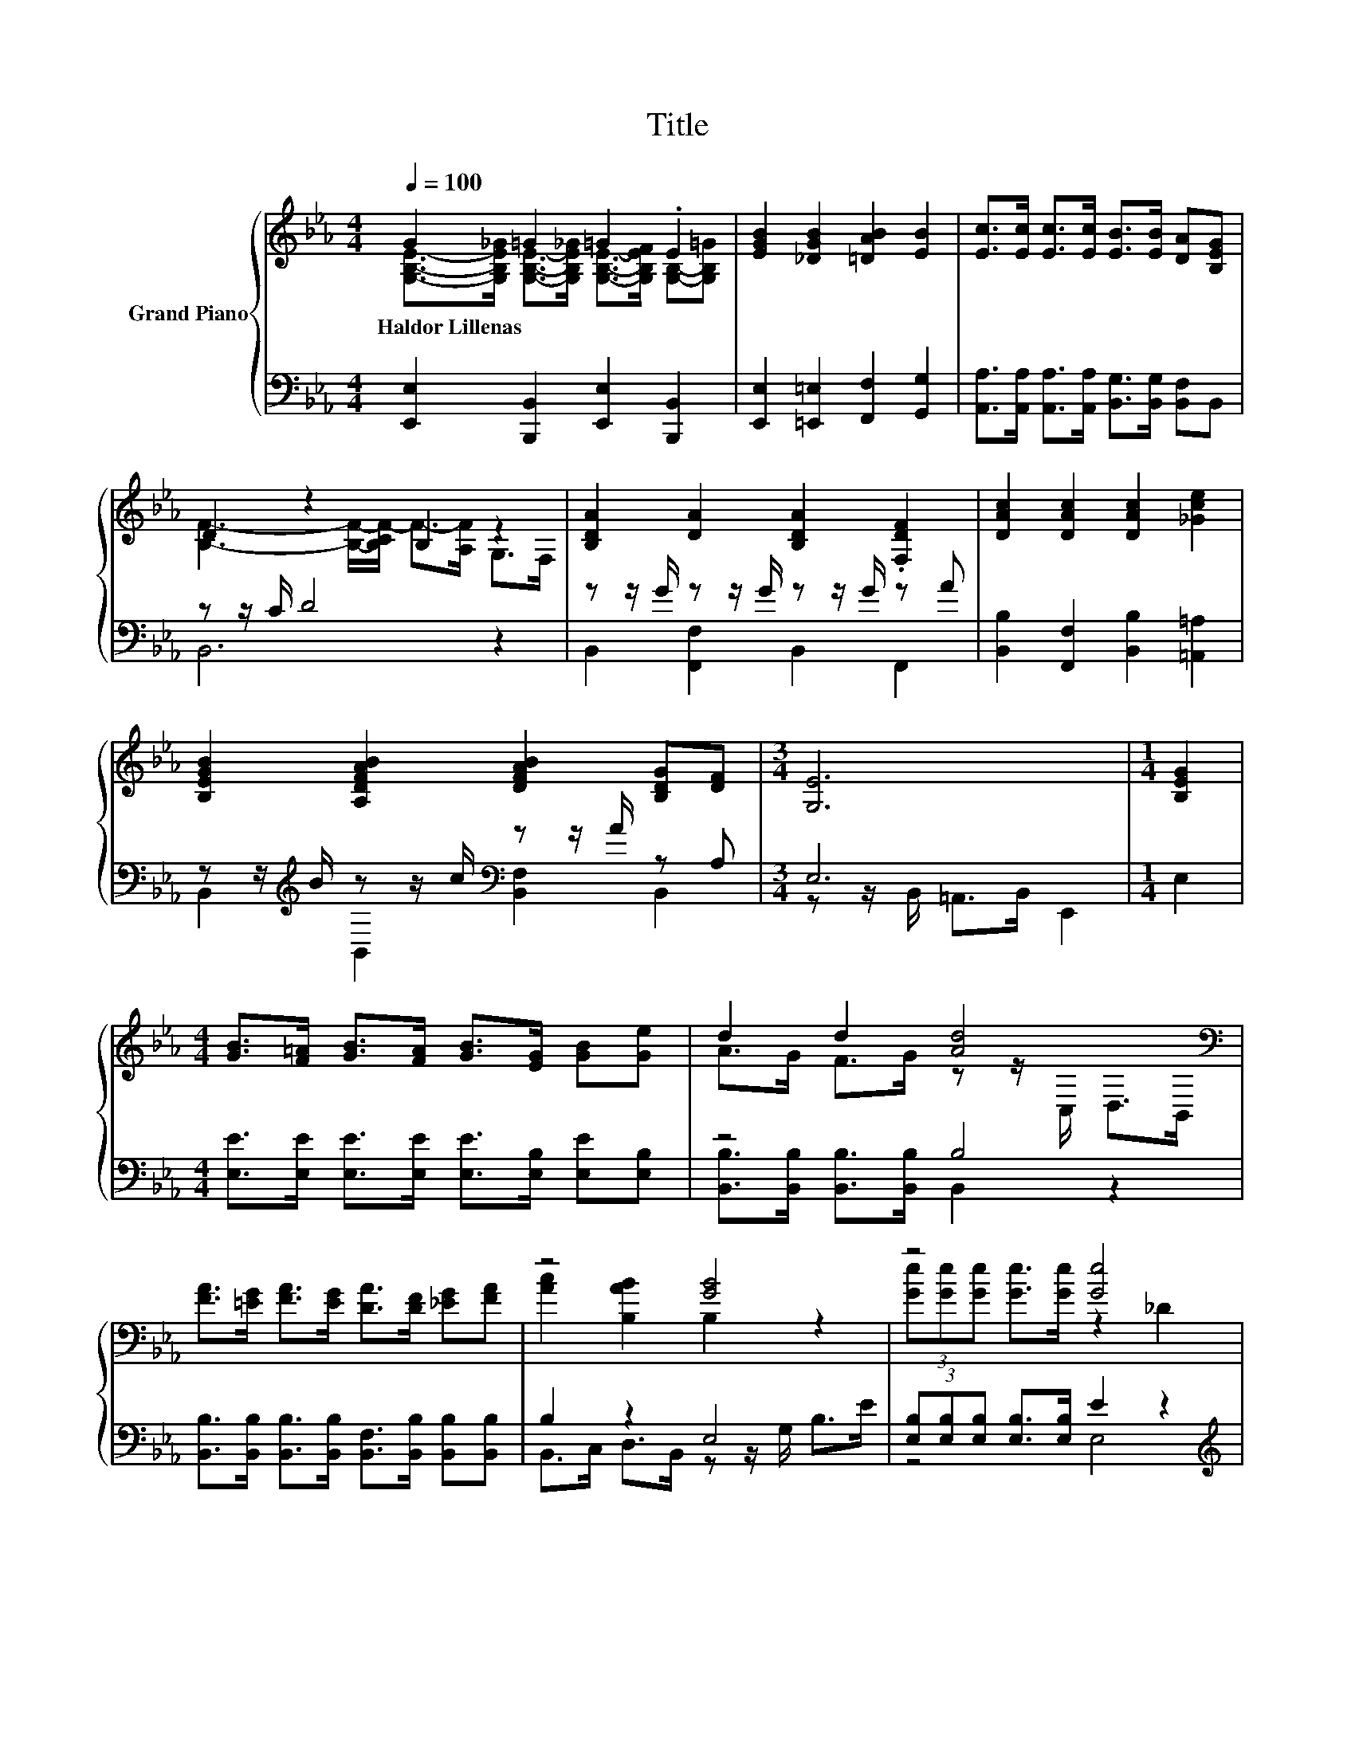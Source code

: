 X:1
T:Title
%%score { ( 1 2 ) | ( 3 4 ) }
L:1/8
Q:1/4=100
M:4/4
K:Eb
V:1 treble nm="Grand Piano"
V:2 treble 
V:3 bass 
V:4 bass 
V:1
 G2 =G2 =G2 .E2 | [EGB]2 [_DGB]2 [=DAB]2 [EB]2 | [Ec]>[Ec] [Ec]>[Ec] [EB]>[EB] [DA][B,EG] | %3
w: Haldor~Lillenas * * *|||
 D2 z2 B,2 z2 | [B,DA]2 [DA]2 [B,DA]2 .[F,DF]2 | [DAc]2 [DAc]2 [DAc]2 [_Gce]2 | %6
w: |||
 [B,EGB]2 [A,DFAB]2 [DFAB]2 [B,DG][DF] |[M:3/4] [G,E]6 |[M:1/4] [B,EG]2 | %9
w: |||
[M:4/4] [GB]>[F=A] [GB]>[FA] [GB]>[EG] [GB][Ge] | d2 d2 [Ad]4[K:bass] | %11
w: ||
 [FA]>[=EG] [FA]>[EG] [DA]>[DF] [_EG][FA] | z4 [GB]4 | z4 [Ge]4 | %14
w: |||
[M:9/8] (4:3:4ee.e z z/ e/ e2- e c2 |[M:4/4] B>=A B>c B2 G2 | G2 [DF]2 E4 |] %17
w: |||
V:2
 [G,B,E]->[G,B,E_G] [G,B,E]->[G,B,E_G] [G,B,E]->[G,B,EF] [G,B,]-[G,B,=G] | x8 | x8 | %3
 [B,F]3- [B,F]/-[B,CF-]/ F->[A,F] G,>F, | x8 | x8 | x8 |[M:3/4] x6 |[M:1/4] x2 |[M:4/4] x8 | %10
 A>G F>G z z/[K:bass] C,/ D,>B,, | x8 | [Ac]2 [B,AB]2 B,2 z2 | (3[Ge][Ge][Ge] [Ge]>[Ge] z2 _D2 | %14
[M:9/8] z2 e- e/ z/ z z z3 |[M:4/4] x8 | x8 |] %17
V:3
 [E,,E,]2 [B,,,B,,]2 [E,,E,]2 [B,,,B,,]2 | [E,,E,]2 [=E,,=E,]2 [F,,F,]2 [G,,G,]2 | %2
 [A,,A,]>[A,,A,] [A,,A,]>[A,,A,] [B,,G,]>[B,,G,] [B,,F,]B,, | z z/ C/ D4 z2 | %4
 z z/ G/ z z/ G/ z z/ G/ z A | [B,,B,]2 [F,,F,]2 [B,,B,]2 [=A,,=A,]2 | %6
 z z/[K:treble] B/ z z/ c/[K:bass] z z/ A/ z A, |[M:3/4] E,6 |[M:1/4] E,2 | %9
[M:4/4] [E,E]>[E,E] [E,E]>[E,E] [E,E]>[E,B,] [E,E][E,B,] | z4 B,4 | %11
 [B,,B,]>[B,,B,] [B,,B,]>[B,,B,] [B,,F,]>[B,,B,] [B,,B,][B,,B,] | B,2 z2 E,4 | %13
 (3[E,B,][E,B,][E,B,] [E,B,]>[E,B,] E2 z2 | %14
[M:9/8][K:treble] (4:3:4[A,CA][A,CA].[A,CA] z z/ [A,CA]/ [=A,C_G]2- [A,CG] [A,EG]2 | %15
[M:4/4] [B,EG]>[B,E_G] [B,E=G]>[B,EA] [B,EG]2[K:bass] [B,E]2 | [F,=A,C]2 [B,,_A,]2 [E,G,]4 |] %17
V:4
 x8 | x8 | x8 | B,,6 z2 | B,,2 [F,,F,]2 B,,2 F,,2 | x8 | %6
 B,,2[K:treble] B,,2[K:bass] [B,,F,]2 B,,2 |[M:3/4] z z/ B,,/ =A,,>B,, E,,2 |[M:1/4] x2 | %9
[M:4/4] x8 | [B,,B,]>[B,,B,] [B,,B,]>[B,,B,] B,,2 z2 | x8 | B,,>C, D,>B,, z z/ G,/ B,>E | z4 E,4 | %14
[M:9/8][K:treble] z2 [A,CA]- [A,CA]/ z/ z z z3 |[M:4/4] x6[K:bass] x2 | x8 |] %17

